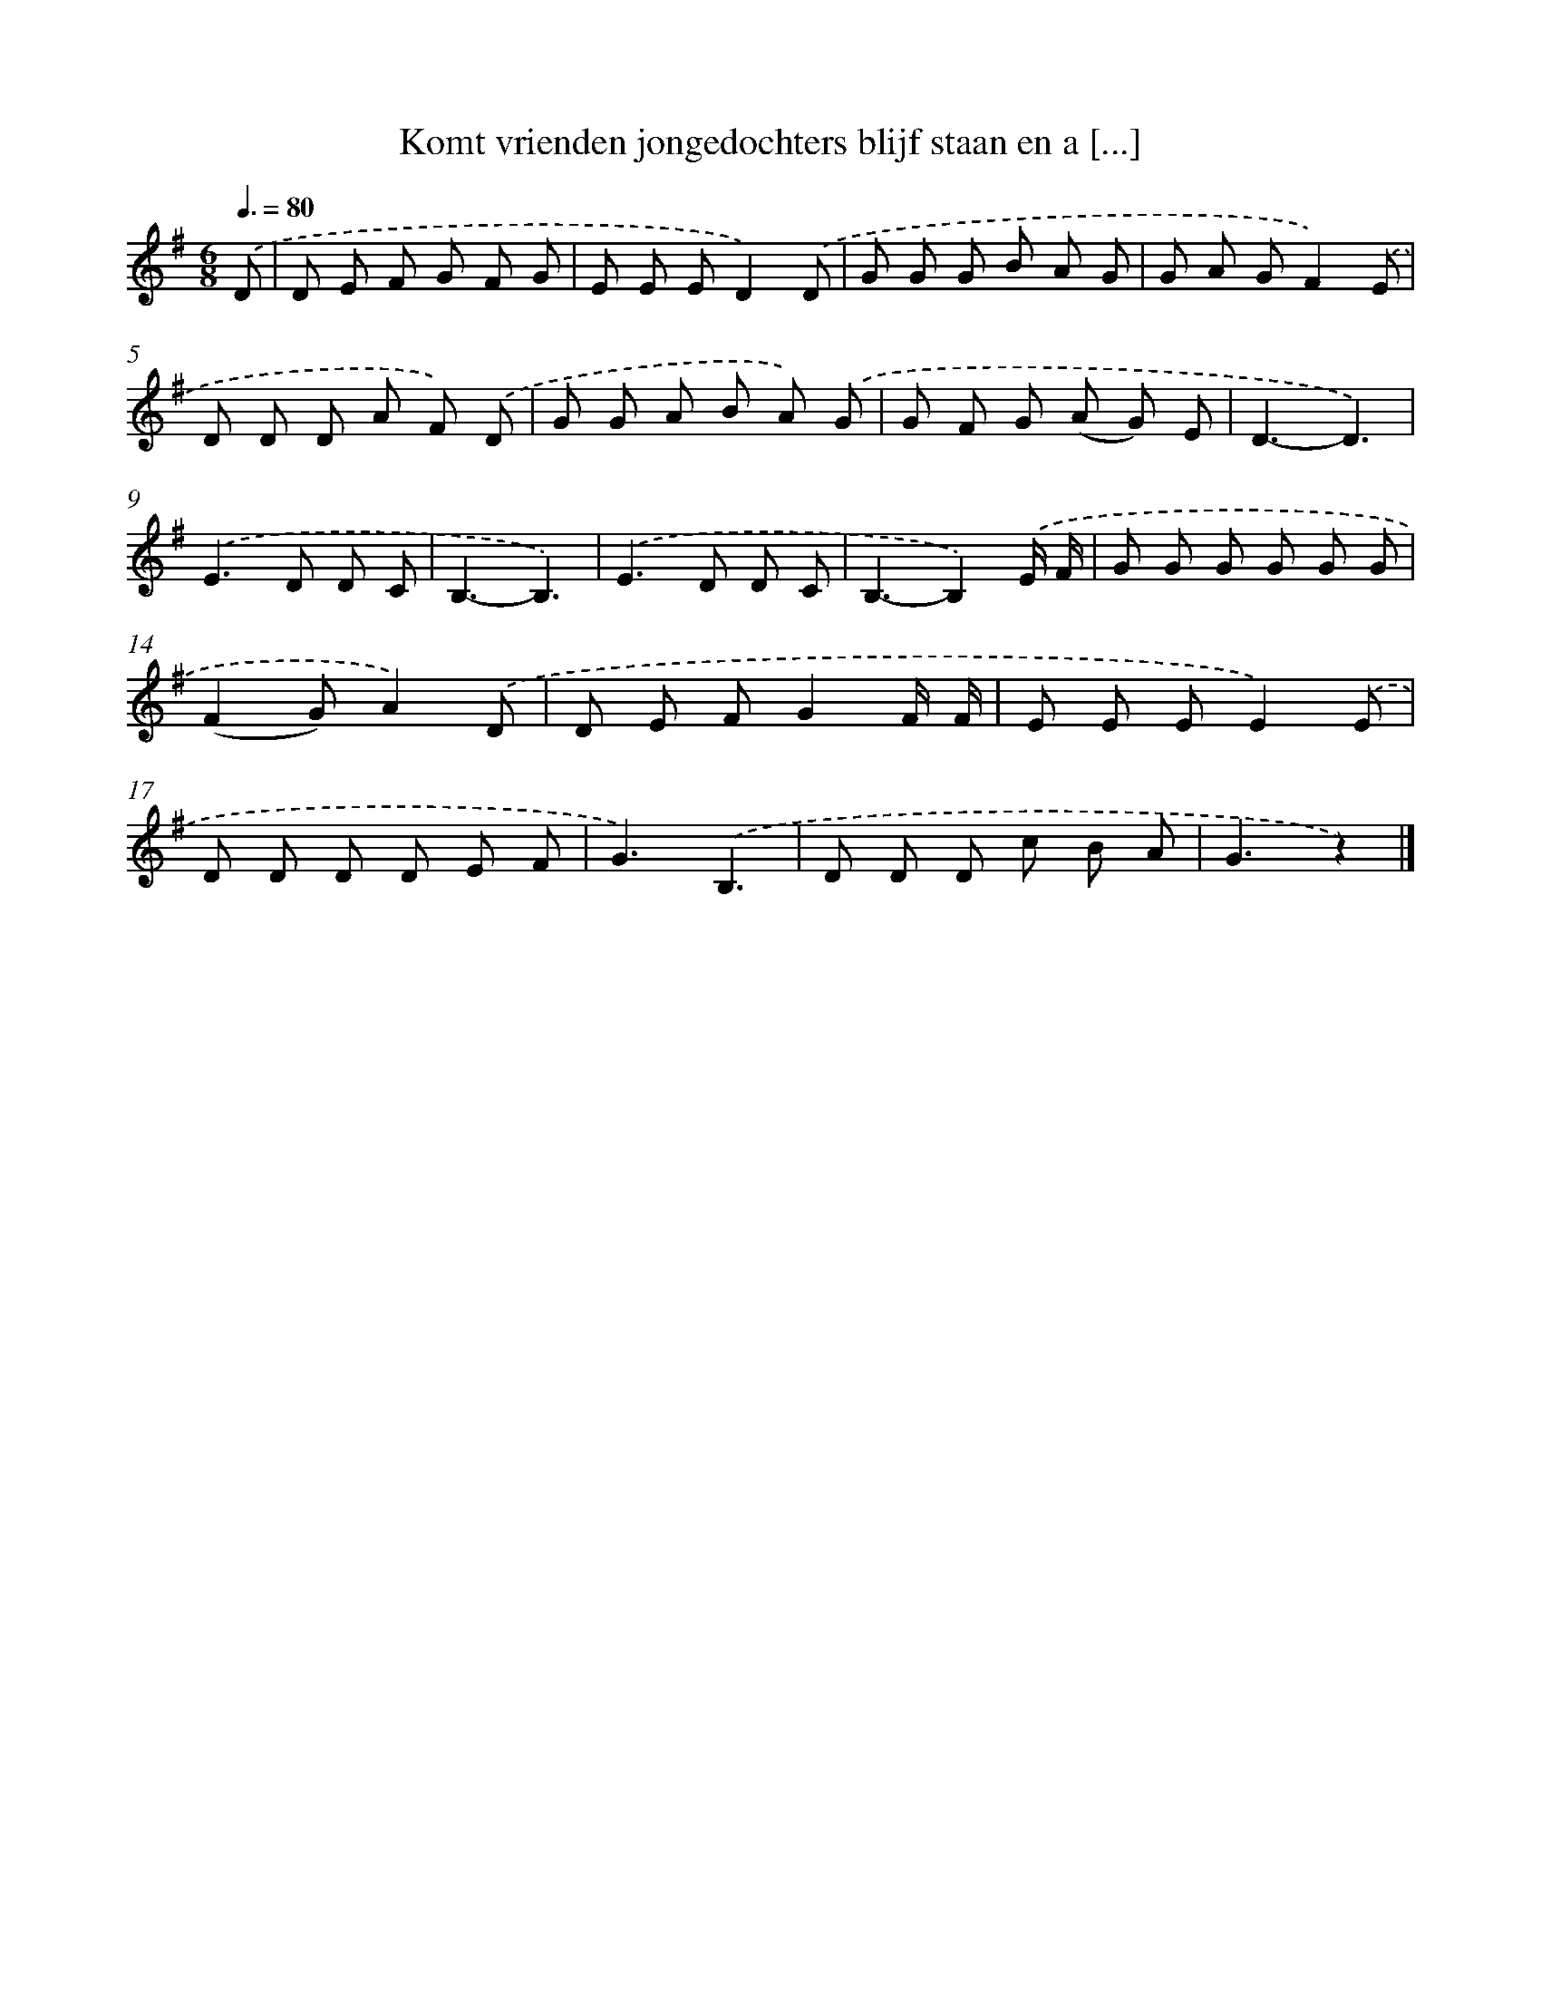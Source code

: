 X: 2956
T: Komt vrienden jongedochters blijf staan en a [...]
%%abc-version 2.0
%%abcx-abcm2ps-target-version 5.9.1 (29 Sep 2008)
%%abc-creator hum2abc beta
%%abcx-conversion-date 2018/11/01 14:35:56
%%humdrum-veritas 2417672485
%%humdrum-veritas-data 3410547109
%%continueall 1
%%barnumbers 0
L: 1/8
M: 6/8
Q: 3/8=80
K: G clef=treble
.('D [I:setbarnb 1]|
D E F G F G |
E E ED2).('D |
G G G B A G |
G A GF2).('E |
D D D A F) .('D |
G G A B A) .('G |
G F G (A G) E |
D3-D3) |
.('E2>D2 D C |
B,3-B,3) |
.('E2>D2 D C |
B,3-B,2).('E/ F/ |
G G G G G G |
(F2G)A2).('D |
D E FG2F/ F/ |
E E EE2).('E |
D D D D E F |
G3).('B,3 |
D D D c B A |
G3z2) |]

